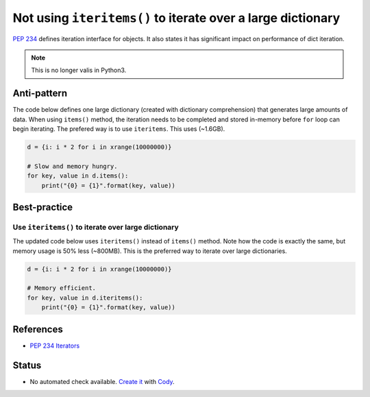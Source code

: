 Not using ``iteritems()`` to iterate over a large dictionary
============================================================

`PEP 234 <https://www.python.org/dev/peps/pep-0234://www.python.org/dev/peps/pep-0234/>`_ defines iteration interface for objects. It also states it has significant impact on performance of dict iteration.

.. note::

    This is no longer valis in Python3.

Anti-pattern
------------

The code below defines one large dictionary (created with dictionary comprehension) that generates large amounts of data. When using ``items()`` method, the iteration needs to be completed and stored in-memory before ``for`` loop can begin iterating. The prefered way is to use ``iteritems``. This uses (~1.6GB).

.. code:: python

    d = {i: i * 2 for i in xrange(10000000)}

    # Slow and memory hungry.
    for key, value in d.items():
        print("{0} = {1}".format(key, value))

Best-practice
-------------

Use ``iteritems()`` to iterate over large dictionary
....................................................

The updated code below uses ``iteritems()`` instead of ``items()`` method. Note how the code is exactly the same, but memory usage is 50% less (~800MB). This is the preferred way to iterate over large dictionaries.

.. code:: python

    d = {i: i * 2 for i in xrange(10000000)}

    # Memory efficient.
    for key, value in d.iteritems():
        print("{0} = {1}".format(key, value))

References
----------
- `PEP 234 Iterators <https://www.python.org/dev/peps/pep-0234/>`_

Status
------

- No automated check available. `Create it <https://www.quantifiedcode.com/app/patterns>`_ with `Cody <http://docs.quantifiedcode.com/patterns/language/index.html>`_.
